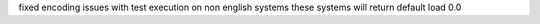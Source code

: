 fixed encoding issues with test execution on non english systems these
systems will return default load 0.0
